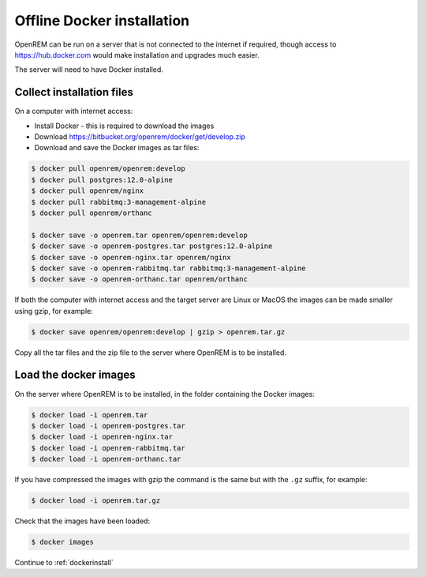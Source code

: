 ***************************
Offline Docker installation
***************************

OpenREM can be run on a server that is not connected to the internet if required, though access to
https://hub.docker.com would make installation and upgrades much easier.

The server will need to have Docker installed.

Collect installation files
==========================

On a computer with internet access:

* Install Docker - this is required to download the images
* Download https://bitbucket.org/openrem/docker/get/develop.zip
* Download and save the Docker images as tar files:

.. code-block:: console

    $ docker pull openrem/openrem:develop
    $ docker pull postgres:12.0-alpine
    $ docker pull openrem/nginx
    $ docker pull rabbitmq:3-management-alpine
    $ docker pull openrem/orthanc

    $ docker save -o openrem.tar openrem/openrem:develop
    $ docker save -o openrem-postgres.tar postgres:12.0-alpine
    $ docker save -o openrem-nginx.tar openrem/nginx
    $ docker save -o openrem-rabbitmq.tar rabbitmq:3-management-alpine
    $ docker save -o openrem-orthanc.tar openrem/orthanc

If both the computer with internet access and the target server are Linux or MacOS the images can be made smaller using
gzip, for example:

.. code-block:: console

    $ docker save openrem/openrem:develop | gzip > openrem.tar.gz

Copy all the tar files and the zip file to the server where OpenREM is to be installed.

Load the docker images
======================

On the server where OpenREM is to be installed, in the folder containing the Docker images:

.. code-block:: console

    $ docker load -i openrem.tar
    $ docker load -i openrem-postgres.tar
    $ docker load -i openrem-nginx.tar
    $ docker load -i openrem-rabbitmq.tar
    $ docker load -i openrem-orthanc.tar

If you have compressed the images with gzip the command is the same but with the ``.gz`` suffix, for example:

.. code-block:: none

    $ docker load -i openrem.tar.gz

Check that the images have been loaded:

.. code-block:: none

    $ docker images

Continue to :ref:`dockerinstall`
